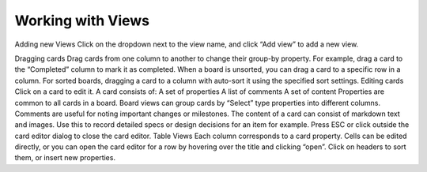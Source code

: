 Working with Views
==================

Adding new Views 
Click on the dropdown next to the view name, and click “Add view” to add a new view.

Dragging cards 
Drag cards from one column to another to change their group-by property. For example, drag a card to the “Completed” column to mark it as completed.
When a board is unsorted, you can drag a card to a specific row in a column.
For sorted boards, dragging a card to a column with auto-sort it using the specified sort settings.
Editing cards 
Click on a card to edit it. A card consists of:
A set of properties
A list of comments
A set of content
Properties are common to all cards in a board. Board views can group cards by “Select” type properties into different columns.
Comments are useful for noting important changes or milestones.
The content of a card can consist of markdown text and images. Use this to record detailed specs or design decisions for an item for example.
Press ESC or click outside the card editor dialog to close the card editor.
Table Views 
Each column corresponds to a card property. Cells can be edited directly, or you can open the card editor for a row by hovering over the title and clicking “open”.
Click on headers to sort them, or insert new properties.
